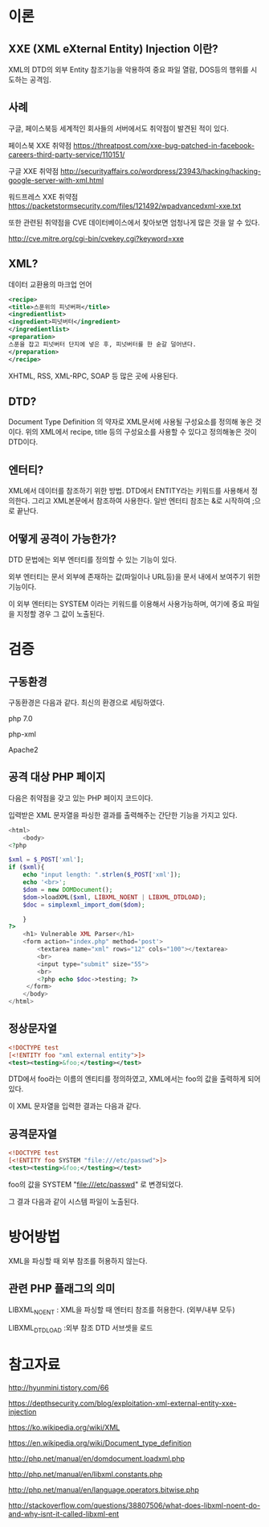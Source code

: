 * 이론
** XXE (XML eXternal Entity) Injection 이란?
XML의 DTD의 외부 Entity 참조기능을 악용하여 중요 파일 열람, DOS등의 행위를 시도하는
공격임. 

** 사례
구글, 페이스북등 세계적인 회사들의 서버에서도 취약점이 발견된 적이 있다. 

페이스북 XXE 취약점
https://threatpost.com/xxe-bug-patched-in-facebook-careers-third-party-service/110151/

구글 XXE 취약점
http://securityaffairs.co/wordpress/23943/hacking/hacking-google-server-with-xml.html

워드프레스 XXE 취약점
https://packetstormsecurity.com/files/121492/wpadvancedxml-xxe.txt

또한 관련된 취약점을 CVE 데이터베이스에서 찾아보면 엄청나게 많은 것을 알 수 있다. 

http://cve.mitre.org/cgi-bin/cvekey.cgi?keyword=xxe 



** XML?
데이터 교환용의 마크업 언어
#+BEGIN_SRC xml
<recipe>
<title>스푼위의 피넛버퍼</title>
<ingredientlist>
<ingredient>피넛버터</ingredient>
</ingredientlist>
<preparation>
스푼을 잡고 피넛버터 단지에 넣은 후, 피넛버터를 한 숟갈 덜어낸다. 
</preparation>
</recipe>
#+END_SRC

XHTML, RSS, XML-RPC, SOAP 등 많은 곳에 사용된다.

** DTD?
Document Type Definition 의 약자로 XML문서에 사용될 구성요소를 정의해 놓은 것이다.
위의 XML에서 recipe, title 등의 구성요소를 사용할 수 있다고 정의해놓은 것이 DTD이다.

** 엔터티?
XML에서 데이터를 참조하기 위한 방법. DTD에서 ENTITY라는 키워드를 사용해서 정의한다.
그리고 XML본문에서 참조하여 사용한다. 
일반 엔터티 참조는 &로 시작하여 ;으로 끝난다.


** 어떻게 공격이 가능한가?
DTD 문법에는 외부 엔터티를 정의할 수 있는 기능이 있다. 

외부 엔터티는 문서 외부에 존재하는
값(파일이나 URL등)을 문서 내에서 보여주기 위한 기능이다. 

이 외부 엔터티는 SYSTEM 이라는 키워드를 이용해서 사용가능하며,
여기에 중요 파일을 지정할 경우 그 값이 노출된다. 

* 검증

** 구동환경
구동환경은 다음과 같다. 최신의 환경으로 세팅하였다. 

php 7.0

php-xml
 
Apache2



** 공격 대상 PHP 페이지
다음은 취약점을 갖고 있는 PHP 페이지 코드이다. 

입력받은 XML 문자열을 파싱한 결과를 출력해주는 간단한 기능을 가지고 있다. 

#+BEGIN_SRC php
<html>
	<body>
<?php

$xml = $_POST['xml'];
if ($xml){
	echo "input length: ".strlen($_POST['xml']);
	echo '<br>';
	$dom = new DOMDocument();
	$dom->loadXML($xml, LIBXML_NOENT | LIBXML_DTDLOAD);
	$doc = simplexml_import_dom($dom);
	
	}
?>
	<h1> Vulnerable XML Parser</h1>
	<form action="index.php" method='post'>
		<textarea name="xml" rows="12" cols="100"></textarea>
		<br>
		<input type="submit" size="55">
		<br>
		<?php echo $doc->testing; ?>
	 </form>
	</body>
</html>
#+END_SRC


** 정상문자열

#+BEGIN_SRC xml
<!DOCTYPE test
[<!ENTITY foo "xml external entity">]>
<test><testing>&foo;</testing></test>
#+END_SRC

DTD에서 foo라는 이름의 엔티티를 정의하였고, 
XML에서는 foo의 값을 출력하게 되어있다. 

이 XML 문자열을 입력한 결과는 다음과 같다.  


** 공격문자열

#+BEGIN_SRC xml
<!DOCTYPE test
[<!ENTITY foo SYSTEM "file:///etc/passwd">]>
<test><testing>&foo;</testing></test>
#+END_SRC

foo의 값을 SYSTEM "file:///etc/passwd" 로 변경되었다. 

그 결과 다음과 같이 시스템 파일이 노출된다. 

* 방어방법
XML을 파싱할 때 외부 참조를 허용하지 않는다. 

** 관련 PHP 플래그의 의미
LIBXML_NOENT : XML을 파싱할 때 엔터티 참조를 허용한다. (외부/내부 모두)

LIBXML_DTDLOAD :외부 참조 DTD 서브셋을 로드

* 참고자료
http://hyunmini.tistory.com/66

https://depthsecurity.com/blog/exploitation-xml-external-entity-xxe-injection

https://ko.wikipedia.org/wiki/XML

https://en.wikipedia.org/wiki/Document_type_definition

http://php.net/manual/en/domdocument.loadxml.php

http://php.net/manual/en/libxml.constants.php

http://php.net/manual/en/language.operators.bitwise.php

http://stackoverflow.com/questions/38807506/what-does-libxml-noent-do-and-why-isnt-it-called-libxml-ent

